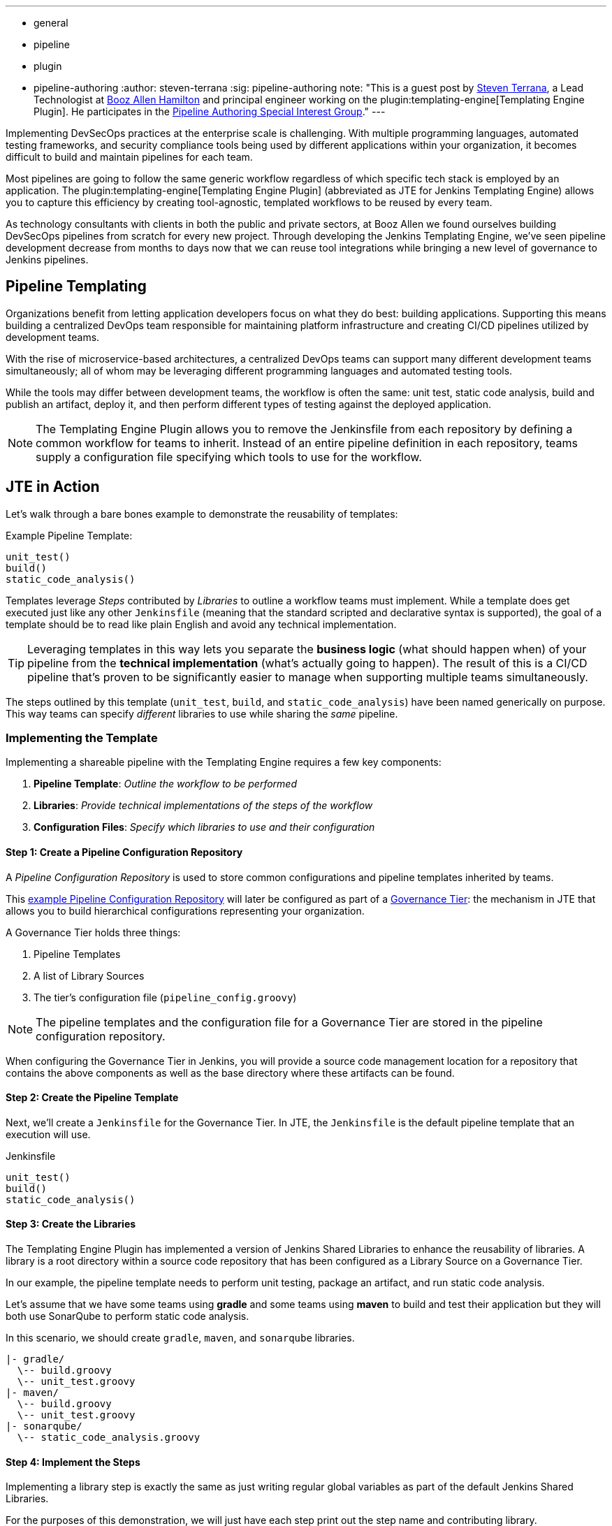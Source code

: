 ---
:layout: post
:title: "Introducing the Jenkins Templating Engine!"
:tags:
- general
- pipeline
- plugin
- pipeline-authoring
:author: steven-terrana
:sig: pipeline-authoring
note: "This is a guest post by link:https://github.com/steven-terrana[Steven Terrana], a Lead Technologist at
  link:https://boozallen.com[Booz Allen Hamilton] and principal engineer working on the plugin:templating-engine[Templating Engine Plugin].
  He participates in the link:../../../../../sigs/pipeline-authoring[Pipeline Authoring  Special Interest Group]."
---

Implementing DevSecOps practices at the enterprise scale is challenging. With multiple programming languages, automated testing frameworks, and security compliance tools being used by different applications within your organization, it becomes difficult to build and maintain pipelines for each team. 

Most pipelines are going to follow the same generic workflow regardless of which specific tech stack is employed by an application.  The plugin:templating-engine[Templating Engine Plugin] (abbreviated as JTE for Jenkins Templating Engine) allows you to capture this efficiency by creating tool-agnostic, templated workflows to be reused by every team.  

As technology consultants with clients in both the public and private sectors, at Booz Allen we found ourselves building DevSecOps pipelines from scratch for every new project.  Through developing the Jenkins Templating Engine, we’ve seen pipeline development decrease from months to days now that we can reuse tool integrations while bringing a new level of governance to Jenkins pipelines. 


== Pipeline Templating

Organizations benefit from letting application developers focus on what they do best: building applications. Supporting this means building a centralized DevOps team responsible for maintaining platform infrastructure and creating CI/CD pipelines utilized by development teams.  

With the rise of microservice-based architectures, a centralized DevOps teams can support many different development teams simultaneously; all of whom may be leveraging different programming languages and automated testing tools.  

While the tools may differ between development teams, the workflow is often the same: unit test, static code analysis, build and publish an artifact, deploy it, and then perform different types of testing against the deployed application. 

NOTE: The Templating Engine Plugin allows you to remove the Jenkinsfile from each repository by defining a common workflow for teams to inherit.  Instead of an entire pipeline definition in each repository, teams supply a configuration file specifying which tools to use for the workflow. 

== JTE in Action

Let's walk through a bare bones example to demonstrate the reusability of templates: 

.Example Pipeline Template:
[source, groovy]
----
unit_test()
build()
static_code_analysis() 
----

Templates leverage __Steps__ contributed by __Libraries__ to outline a workflow teams must implement.  While a template does get executed just like any other ``Jenkinsfile`` (meaning that the standard scripted and declarative syntax is supported), the goal of a template should be to read like plain English and avoid any technical implementation.  

TIP: Leveraging templates in this way lets you separate the **business logic** (what should happen when) of your pipeline from the
**technical implementation** (what's actually going to happen).  The result of this is a CI/CD pipeline that's proven to be 
significantly easier to manage when supporting multiple teams simultaneously.  

The steps outlined by this template (``unit_test``, ``build``, and ``static_code_analysis``) have been named generically on purpose. This way teams can specify __different__ libraries to use while sharing the __same__ pipeline.

=== Implementing the Template

Implementing a shareable pipeline with the Templating Engine requires a few key components:   

. **Pipeline Template**: __Outline the workflow to be performed__ + 
. **Libraries**: __Provide technical implementations of the steps of the workflow__ +
. **Configuration Files**: __Specify which libraries to use and their configuration__ 

==== Step 1: Create a Pipeline Configuration Repository

A __Pipeline Configuration Repository__ is used to store common configurations and pipeline templates inherited by teams. 

This link:https://github.com/steven-terrana/example-jte-configuration[example Pipeline Configuration Repository] will later be configured as part of a link:https://jenkinsci.github.io/templating-engine-plugin/2.5.3/developer/jenkins-config/governance-tiers/[Governance Tier]: the mechanism in JTE that allows you to build hierarchical configurations representing your organization. 

A Governance Tier holds three things:

. Pipeline Templates 
. A list of Library Sources
. The tier's configuration file (``pipeline_config.groovy``) 

NOTE: The pipeline templates and the configuration file for a Governance Tier are stored in the pipeline configuration repository. 

When configuring the Governance Tier in Jenkins, you will provide a source code management location for a repository that contains the above components as well as the base directory where these artifacts can be found. 

==== Step 2: Create the Pipeline Template

Next, we'll create a ``Jenkinsfile`` for the Governance Tier.  In JTE, the ``Jenkinsfile`` is the default pipeline template that an execution will use. 

.Jenkinsfile
[source, groovy]
----
unit_test()
build()
static_code_analysis() 
----

==== Step 3: Create the Libraries

The Templating Engine Plugin has implemented a version of Jenkins Shared Libraries to enhance the reusability of libraries.  A library is a root directory within a source code repository that has been configured as a Library Source on a Governance Tier.  

In our example, the pipeline template needs to perform unit testing, package an artifact, and run static code analysis. 

Let's assume that we have some teams using **gradle** and some teams using **maven** to build and test their application but they will both use SonarQube to perform static code analysis. 

In this scenario, we should create ``gradle``, ``maven``, and ``sonarqube`` libraries. 

----
|- gradle/
  \-- build.groovy
  \-- unit_test.groovy
|- maven/
  \-- build.groovy
  \-- unit_test.groovy
|- sonarqube/
  \-- static_code_analysis.groovy 
----

==== Step 4: Implement the Steps

Implementing a library step is exactly the same as just writing regular global variables as part of the default Jenkins Shared Libraries. 

For the purposes of this demonstration, we will just have each step print out the step name and contributing library. 

.gradle/build.groovy
[source, groovy]
----
void call(){
    println "gradle: build()" 
} 
----

TIP: Read more about link:https://boozallen.github.io/jenkins-templating-engine/pages/Library_Development/index.html[Library Development within JTE].

==== Step 5: Create the Configuration Files

The configuration file for JTE is named ``pipeline_config.groovy``.  

In the Governance Tier we'll create a configuration file specifying common configurations between the applications. In this case, both applications are using the ``sonarqube`` library: 

.pipeline_config.groovy
[source, groovy]
----
libraries{
  merge = true // allow individual apps to contribute additional libraries
  sonarqube
}
----

Next, we'll create two more repositories representing the link:https://github.com/steven-terrana/example-jte-app-maven[maven] and link:https://github.com/steven-terrana/example-jte-app-gradle[gradle] applications. Within those repositories all we'll need is an application-specific ``pipeline_config.groovy`` file. 

These repositories both contain an application ``pipeline_config.groovy`` configuration file. 

.maven app: pipeline_config.groovy
[source, groovy]
----
libraries{
    maven
}
----

.gradle app: pipeline_config.groovy
[source, groovy]
----
libraries{
    gradle
}
----

==== Step 6: Configure the Governance Tier in Jenkins

Now that we have a link:https://github.com/steven-terrana/example-jte-configuration[Pipeline Configuration Repository] and a link:https://github.com/steven-terrana/example-jte-libraries[Library Source Repository], we can configure a link:https://jenkinsci.github.io/templating-engine-plugin/2.5.3/developer/jenkins-config/governance-tiers/[Governance Tier] in Jenkins:

image:/images/post-images/2019-05-09-templating-engine/governance_tier.png[role=center]

NOTE: This configuration shown in the image above can be found under ``Manage Jenkins >> Configure System``

TIP: Through the Templating Engine, you can create a pipeline governance hierarchy matching your organization's taxonomy by representing this structure via Folders in Jenkins. 

==== Step 7: Create a Multibranch Pipeline for Both Applications

When creating Multibranch Pipeline Projects for each app, the Templating Engine plugin supplies a new ``Project Recognizer`` 
called **Jenkins Templating Engine**.  This sets the project to use the Templating Engine framework for all branches within the
repository.  

image:/images/post-images/2019-05-09-templating-engine/project_recognizer.png[role=center]

NOTE: You can also set the **Jenkins Templating Engine** project recognizer for a GitHub Organization project, enabling you to easily share the same pipeline across an entire Github Organization! 

==== Step 8: Run the Pipelines

That's it!  Now, both applications will leverage the exact same pipeline template while having the flexibility to select which 
tools should be used during each phase of the workflow. 

Below is sample output from the console log from both applications pipeline runs: 

.Gradle: 
----
[JTE] Obtained Template Configuration File pipeline_config.groovy from git https://github.com/steven-terrana/example-jte-configuration
[JTE] Obtained Template Configuration File pipeline_config.groovy from git https://github.com/steven-terrana/example-jte-app-gradle.git
[JTE] Loading Library sonarqube from git https://github.com/steven-terrana/example-jte-libraries.git
[JTE] Loading Library gradle from git https://github.com/steven-terrana/example-jte-libraries.git
...
[JTE] Obtained Template Jenkinsfile from git https://github.com/steven-terrana/example-jte-configuration
[JTE][Step - gradle/unit_test]
[Pipeline] echo
gradle: unit_test()
[JTE][Step - gradle/build]
[Pipeline] echo
gradle: build()
[JTE][Step - sonarqube/static_code_analysis]
[Pipeline] echo
sonarqube: static_code_analysis()
[Pipeline] End of Pipeline
----

.Maven: 
----
[JTE] Obtained Template Configuration File pipeline_config.groovy from git https://github.com/steven-terrana/example-jte-configuration
[JTE] Obtained Template Configuration File pipeline_config.groovy from git https://github.com/steven-terrana/example-jte-app-maven.git
[JTE] Loading Library sonarqube from git https://github.com/steven-terrana/example-jte-libraries.git
[JTE] Loading Library maven from git https://github.com/steven-terrana/example-jte-libraries.git
...
[JTE] Obtained Template Jenkinsfile from git https://github.com/steven-terrana/example-jte-configuration
[JTE][Step - maven/unit_test]
[Pipeline] echo
maven: unit_test()
[JTE][Step - maven/build]
[Pipeline] echo
maven: build()
[JTE][Step - sonarqube/static_code_analysis]
[Pipeline] echo
sonarqube: static_code_analysis()
[Pipeline] End of Pipeline
----


== Benefits of the Templating Engine

image:/images/post-images/2019-05-09-templating-engine/jte_benefits.png[role=center]

=== Apply Organizational Governance

Leveraging the Templating Engine Plugin will allow you to define enterprise-scale, approved 
workflows that can be used by teams regardless of what tools are being used.  This top-down 
approach makes scaling and enforcing DevSecOps principles significantly easier within your organization.  

=== Optimize Code Reuse

There's really no need for every team in your organization to figure out how to do the same things over
and over again.  At Booz Allen, we have seen pipeline development time decrease from months to days as 
we have continuously reused and expanded upon our Templating Engine library portfolio as part of our Solutions
Delivery Platform. 

=== Simplify Pipeline Maintainability

Often DevOps engineers find themselves building and supporting pipelines for multiple development teams at
the same time.  By decoupling the workflow from the technical implementation and consolidating the pipeline 
definition to a centralized location, the Templating Engine plugin allows DevOps engineers to scale much faster. 

== Get Involved!

The plugin:templating-engine[Templating Engine Plugin] has been open sourced and made available in the Jenkins Update Center.

We always appreciate feedback and contributions! If you have an interesting use case or would like to ask questions, try the link:https://app.gitter.im/#/room/#jenkinsci_templating-engine-plugin:gitter.im[templating-engine-plugin on Gitter].

== Advanced Features

* link:https://boozallen.github.io/sdp-docs/jte/2/governance/config_file_aggregation.html[Configuration File Conditional Inheritance]
* link:https://boozallen.github.io/sdp-docs/jte/2/library-development/parameterizing_libraries.html[Externalize Library Configurations]
* link:https://boozallen.github.io/sdp-docs/jte/2/library-development/lifecycle_hooks.html[Aspect Oriented LifeCycle Hooks]
* link:https://boozallen.github.io/sdp-docs/jte/2/governance/pipeline_template_selection.html#_2_named_pipeline_template[Multiple Pipeline Templates]
* link:https://boozallen.github.io/sdp-docs/jte/2/primitives/default_step_implementation.html[Default Step Implementation]
* link:https://boozallen.github.io/sdp-docs/jte/2/pipeline-templating/configuration_file_sandboxing.html[Configuration File DSL Sandboxing]

== More Resources

=== For this Demonstration

* link:https://github.com/steven-terrana/example-jte-configuration[Pipeline Configuration Repository]
* link:https://github.com/steven-terrana/example-jte-libraries[Sample Libraries]
* link:https://github.com/steven-terrana/example-jte-app-maven[Sample Maven Repository]
* link:https://github.com/steven-terrana/example-jte-app-gradle[Sample Gradle Repository]

=== Additional Resources
* link:https://jenkinsci.github.io/templating-engine-plugin/[Templating Engine Documentation]
* link:https://github.com/jenkinsci/templating-engine-plugin[Source Code]
* link:https://github.com/boozallen/sdp-libraries[Booz Allen's SDP Pipeline Libraries]
* link:https://boozallen.com[Booz Allen Hamilton]
